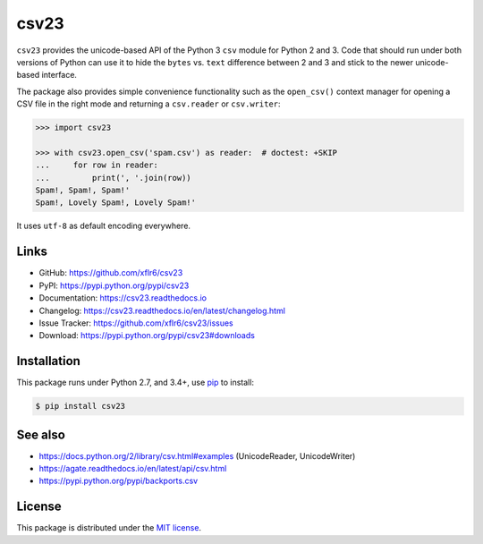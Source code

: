 csv23
=====

|PyPI version| |License| |Supported Python| |Format| |Docs|

|Travis| |Codecov|

``csv23`` provides the unicode-based API of the Python 3 ``csv`` module for
Python 2 and 3. Code that should run under both versions of Python can use it
to hide the ``bytes`` vs. ``text`` difference between 2 and 3 and stick to the
newer unicode-based interface.

The package also provides simple convenience functionality such as the
``open_csv()`` context manager for opening a CSV file in the right mode and
returning a ``csv.reader`` or ``csv.writer``:

.. code:: python

    >>> import csv23

    >>> with csv23.open_csv('spam.csv') as reader:  # doctest: +SKIP
    ...     for row in reader:
    ...         print(', '.join(row))
    Spam!, Spam!, Spam!'
    Spam!, Lovely Spam!, Lovely Spam!'

It uses ``utf-8`` as default encoding everywhere.


Links
-----

- GitHub: https://github.com/xflr6/csv23
- PyPI: https://pypi.python.org/pypi/csv23
- Documentation: https://csv23.readthedocs.io
- Changelog: https://csv23.readthedocs.io/en/latest/changelog.html
- Issue Tracker: https://github.com/xflr6/csv23/issues
- Download: https://pypi.python.org/pypi/csv23#downloads


Installation
------------

This package runs under Python 2.7, and 3.4+, use pip_ to install:

.. code:: bash

    $ pip install csv23


See also
--------

- https://docs.python.org/2/library/csv.html#examples (UnicodeReader, UnicodeWriter)
- https://agate.readthedocs.io/en/latest/api/csv.html
- https://pypi.python.org/pypi/backports.csv


License
-------

This package is distributed under the `MIT license`_.


.. _pip: https://pip.readthedocs.io

.. _MIT license: https://opensource.org/licenses/MIT


.. |--| unicode:: U+2013


.. |PyPI version| image:: https://img.shields.io/pypi/v/csv23.svg
    :target: https://pypi.python.org/pypi/csv23
    :alt: Latest PyPI Version
.. |License| image:: https://img.shields.io/pypi/l/csv23.svg
    :target: https://pypi.python.org/pypi/csv23
    :alt: License
.. |Supported Python| image:: https://img.shields.io/pypi/pyversions/csv23.svg
    :target: https://pypi.python.org/pypi/csv23
    :alt: Supported Python Versions
.. |Format| image:: https://img.shields.io/pypi/format/csv23.svg
    :target: https://pypi.python.org/pypi/csv23
    :alt: Format
.. |Downloads| image:: https://img.shields.io/pypi/dm/csv23.svg
    :target: https://pypi.python.org/pypi/csv23
    :alt: Downloads
.. |Docs| image:: https://readthedocs.org/projects/csv23/badge/?version=stable
    :target: https://csv23.readthedocs.io/en/stable/
    :alt: Readthedocs
.. |Travis| image:: https://img.shields.io/travis/xflr6/csv23.svg
    :target: https://travis-ci.org/xflr6/csv23
    :alt: Travis
.. |Codecov| image:: https://codecov.io/gh/xflr6/csv23/branch/master/graph/badge.svg
    :target: https://codecov.io/gh/xflr6/csv23
    :alt: Codecov


